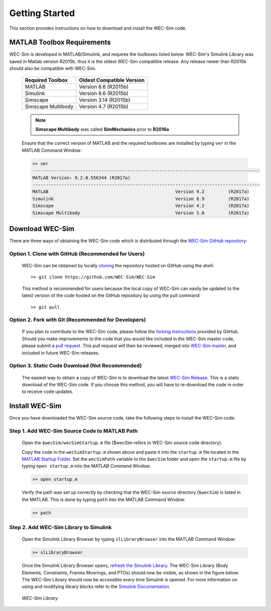 .. _getting_started:

Getting Started
===============
This section provides instructions on how to download and install the WEC-Sim code.


MATLAB Toolbox Requirements
------------------------------
WEC-Sim is developed in MATLAB/Simulink, and requires the toolboxes listed below. WEC-Sim's Simulink Library was saved in Matlab version R2015b, thus it is the oldest WEC-Sim compatible release. Any release newer than R2015b should also be compatible with WEC-Sim.
 
	==========================  ============================		
	**Required Toolbox**        **Oldest Compatible Version**
	MATLAB		            Version 8.6  (R2015b)
	Simulink                    Version 8.6  (R2015b)
	Simscape                    Version 3.14 (R2015b)
	Simscape Multibody   	    Version 4.7  (R2015b)
	==========================  ============================	
	
	.. Note::
		**Simscape Multibody** was called **SimMechanics** prior to **R2016a**

	Ensure that the correct version of MATLAB and the required toolboxes are installed by typing ``ver`` in the MATLAB Command Window:

	.. code-block:: matlabsession

		>> ver
		--------------------------------------------------------------------------------------
		MATLAB Version: 9.2.0.556344 (R2017a)
		--------------------------------------------------------------------------------------
		MATLAB                                                Version 9.2         (R2017a)
		Simulink                                              Version 8.9         (R2017a)
		Simscape                                              Version 4.2         (R2017a)
		Simscape Multibody                                    Version 5.0         (R2017a)
		

Download WEC-Sim
------------------------
There are three ways of obtaining the WEC-Sim code which is distributed through the `WEC-Sim GitHub repository <https://github.com/WEC-Sim/wec-sim>`_: 
 
Option 1. Clone with GitHub (Recommended for Users)
~~~~~~~~~~~~~~~~~~~~~~~~~~~~~~~~~~~~~~~~~~~~~~~~~~~
	WEC-Sim can be obtained by locally `cloning <https://help.github.com/articles/cloning-a-repository/>`_ the repository hosted on GitHub using the shell::

		>> git clone https://github.com/WEC-Sim/WEC-Sim

	This method is recommended for users because the local copy of WEC-Sim can easily be updated to the latest version of the code hosted on the GitHub repository by using the pull command::

		>> git pull

Option 2. Fork with Git (Recommended for Developers)
~~~~~~~~~~~~~~~~~~~~~~~~~~~~~~~~~~~~~~~~~~~~~~~~~~~~~
	If you plan to contribute to the WEC-Sim code, please follow the `forking instructions <https://help.github.com/articles/fork-a-repo/>`_  provided by GitHub. Should you make improvements to the code that you would like included in the WEC-Sim master code, please submit a `pull request <https://help.github.com/articles/using-pull-requests/>`_. This pull request will then be reviewed, merged into `WEC-Sim master <https://github.com/WEC-Sim/WEC-Sim>`_, and included in future WEC-Sim releases.

Option 3. Static Code Download (Not Recommended)
~~~~~~~~~~~~~~~~~~~~~~~~~~~~~~~~~~~~~~~~~~~~~~~~~~~~~
	The easiest way to obtain a copy of WEC-Sim is to download the latest `WEC-Sim Release <https://github.com/WEC-Sim/WEC-Sim/releases>`_. 		This is a static download of the WEC-Sim code. If you choose this method, you will have to re-download the code in order to receive code updates.


Install WEC-Sim
---------------------
Once you have downloaded the WEC-Sim source code, take the following steps to install the WEC-Sim code: 


Step 1. Add WEC-Sim Source Code to MATLAB Path
~~~~~~~~~~~~~~~~~~~~~~~~~~~~~~~~~~~~~~~~~~~~~~~~~
	Open the ``$wecSim/wecSimStartup.m`` file ($wecSim refers to WEC-Sim source code directory).

	.. literalinclude:: wecSimStartup.m
	   :language: matlab

	Copy the code in the ``wecSimStartup.m`` shown above and paste it into the ``startup.m`` file located in the `MATLAB Startup Folder <http://www.mathworks.com/help/matlab/matlab_env/matlab-startup-folder.html>`_. Set the ``wecSimPath`` variable to the ``$wecSim`` folder and open the ``startup.m`` file by typing ``open startup.m`` into the MATLAB Command Window: 

	.. code-block:: matlabsession

		>> open startup.m

	Verify the path was set up correctly by checking that the WEC-Sim source directory (``$wecSim``) is listed in the MATLAB. This is done by typing ``path`` into the MATLAB Command Window:

	.. code-block:: matlabsession

		>> path


Step 2. Add WEC-Sim Library to Simulink
~~~~~~~~~~~~~~~~~~~~~~~~~~~~~~~~~~~~~~~~~~~~~~~
	Open the Simulink Library Browser by typing ``slLibraryBrowser`` into the MATLAB Command Window:

	.. code-block:: matlabsession

		>> slLibraryBrowser

	Once the Simulink Library Browser opens, `refresh the Simulink Library <http://www.mathworks.com/help/simulink/gui/use-the-library-browser.html>`_. The WEC-Sim Library (Body Elements, Constraints, Frames Moorings, and PTOs) should now be visible, as shown in the figure below. The WEC-Sim Library should now be accessible every time Simulink is opened. For more information on using and modifying library blocks refer to the `Simulink Documentation <http://www.mathworks.com/help/simulink/>`_.

	.. figure:: _static/WEC-Sim_Library.jpg
	   :align: center

	   ..

	   *WEC-Sim Library*




